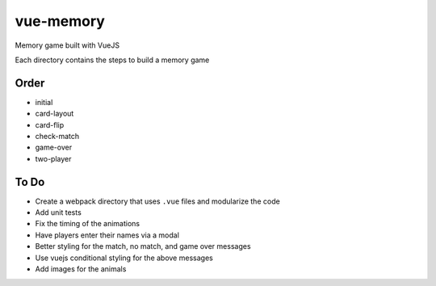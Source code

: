 vue-memory
==========

Memory game built with VueJS

Each directory contains the steps to build a memory game

Order
-----

- initial
- card-layout
- card-flip
- check-match
- game-over
- two-player


To Do
-----

- Create a webpack directory that uses ``.vue`` files and modularize the code
- Add unit tests
- Fix the timing of the animations
- Have players enter their names via a modal
- Better styling for the match, no match, and game over messages
- Use vuejs conditional styling for the above messages
- Add images for the animals


